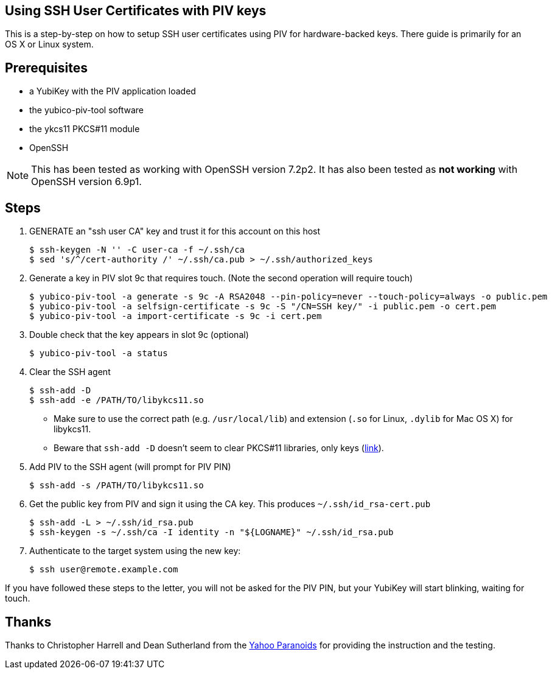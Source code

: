 Using SSH User Certificates with PIV keys
-----------------------------------------

This is a step-by-step on how to setup SSH user certificates using PIV
for hardware-backed keys. There guide is primarily for an OS X or
Linux system.

Prerequisites
-------------

* a YubiKey with the PIV application loaded
* the yubico-piv-tool software
* the ykcs11 PKCS#11 module
* OpenSSH

[NOTE]
This has been tested as working with OpenSSH version 7.2p2.
It has also been tested as *not working* with OpenSSH version 6.9p1.


Steps
-----

1. GENERATE an "ssh user CA" key and trust it for this account on this
host

  $ ssh-keygen -N '' -C user-ca -f ~/.ssh/ca
  $ sed 's/^/cert-authority /' ~/.ssh/ca.pub > ~/.ssh/authorized_keys

2. Generate a key in PIV slot 9c that requires touch. (Note the second
operation will require touch)

  $ yubico-piv-tool -a generate -s 9c -A RSA2048 --pin-policy=never --touch-policy=always -o public.pem
  $ yubico-piv-tool -a selfsign-certificate -s 9c -S "/CN=SSH key/" -i public.pem -o cert.pem
  $ yubico-piv-tool -a import-certificate -s 9c -i cert.pem

3. Double check that the key appears in slot 9c (optional)

  $ yubico-piv-tool -a status

4. Clear the SSH agent

  $ ssh-add -D
  $ ssh-add -e /PATH/TO/libykcs11.so

  * Make sure to use the correct path (e.g. `/usr/local/lib`) and extension (`.so` for Linux, `.dylib` for Mac OS X) for libykcs11.

  * Beware that `ssh-add -D` doesn't seem to clear PKCS#11 libraries, only keys
(http://lists.mindrot.org/pipermail/openssh-unix-dev/2016-July/035154.html[link]).

5. Add PIV to the SSH agent (will prompt for PIV PIN)

  $ ssh-add -s /PATH/TO/libykcs11.so

6. Get the public key from PIV and sign it using the CA key. This produces `~/.ssh/id_rsa-cert.pub`

  $ ssh-add -L > ~/.ssh/id_rsa.pub
  $ ssh-keygen -s ~/.ssh/ca -I identity -n "${LOGNAME}" ~/.ssh/id_rsa.pub

6. Authenticate to the target system using the new key:

   $ ssh user@remote.example.com

If you have followed these steps to the letter, you will not be asked for the PIV PIN, but your YubiKey will start blinking, waiting for touch.


Thanks
------

Thanks to Christopher Harrell and Dean Sutherland from the
https://yahoo-security.tumblr.com/[Yahoo Paranoids] for providing the
instruction and the testing.
